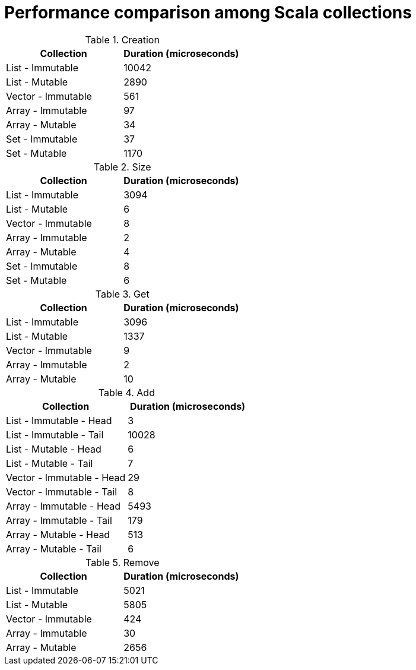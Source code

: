 = Performance comparison among Scala collections

.Creation
[stripes=even, cols="1,1"]
|===
|Collection |Duration (microseconds)

|List - Immutable
|10042

|List - Mutable
|2890

|Vector - Immutable
|561

|Array - Immutable
|97

|Array - Mutable
|34

|Set - Immutable
|37

|Set - Mutable
|1170

|===

.Size
[stripes=even, cols="1,1"]
|===
|Collection |Duration (microseconds)

|List - Immutable
|3094

|List - Mutable
|6

|Vector - Immutable
|8

|Array - Immutable
|2

|Array - Mutable
|4

|Set - Immutable
|8

|Set - Mutable
|6

|===

.Get
[stripes=even, cols="1,1"]
|===
|Collection |Duration (microseconds)

|List - Immutable
|3096

|List - Mutable
|1337

|Vector - Immutable
|9

|Array - Immutable
|2

|Array - Mutable
|10

|===

.Add
[stripes=even, cols="1,1"]
|===
|Collection |Duration (microseconds)

|List - Immutable - Head
|3

|List - Immutable - Tail
|10028

|List - Mutable - Head
|6

|List - Mutable - Tail
|7

|Vector - Immutable - Head
|29

|Vector - Immutable - Tail
|8

|Array - Immutable - Head
|5493

|Array - Immutable - Tail
|179

|Array - Mutable - Head
|513

|Array - Mutable - Tail
|6

|===

.Remove
[stripes=even, cols="1,1"]
|===
|Collection |Duration (microseconds)

|List - Immutable
|5021

|List - Mutable
|5805

|Vector - Immutable
|424

|Array - Immutable
|30

|Array - Mutable
|2656

|===

